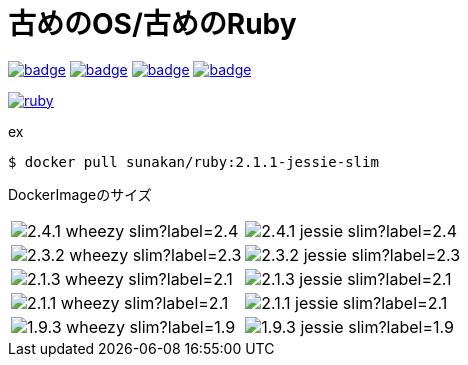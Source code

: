 = 古めのOS/古めのRuby

image:https://github.com/sunakan/ruby-docker/workflows/v1.9/badge.svg[link=https://github.com/sunakan/ruby-docker/actions?query=workflow%3Av1.9]
image:https://github.com/sunakan/ruby-docker/workflows/v2.1/badge.svg[link=https://github.com/sunakan/ruby-docker/actions?query=workflow%3Av2.1]
image:https://github.com/sunakan/ruby-docker/workflows/v2.3/badge.svg[link=https://github.com/sunakan/ruby-docker/actions?query=workflow%3Av2.3]
image:https://github.com/sunakan/ruby-docker/workflows/v2.4/badge.svg[link=https://github.com/sunakan/ruby-docker/actions?query=workflow%3Av2.4]

image:https://dockeri.co/image/sunakan/ruby[link=https://hub.docker.com/repository/docker/sunakan/ruby]

.ex
----
$ docker pull sunakan/ruby:2.1.1-jessie-slim
----

DockerImageのサイズ
[cols="1,1"]
|===

|image:https://img.shields.io/docker/image-size/sunakan/ruby/2.4.1-wheezy-slim?label=2.4.1-wheezy-slim[]
|image:https://img.shields.io/docker/image-size/sunakan/ruby/2.4.1-jessie-slim?label=2.4.1-jessie-slim[]

|image:https://img.shields.io/docker/image-size/sunakan/ruby/2.3.2-wheezy-slim?label=2.3.2-wheezy-slim[]
|image:https://img.shields.io/docker/image-size/sunakan/ruby/2.3.2-jessie-slim?label=2.3.2-jessie-slim[]

|image:https://img.shields.io/docker/image-size/sunakan/ruby/2.1.3-wheezy-slim?label=2.1.3-wheezy-slim[]
|image:https://img.shields.io/docker/image-size/sunakan/ruby/2.1.3-jessie-slim?label=2.1.3-jessie-slim[]

|image:https://img.shields.io/docker/image-size/sunakan/ruby/2.1.1-wheezy-slim?label=2.1.1-wheezy-slim[]
|image:https://img.shields.io/docker/image-size/sunakan/ruby/2.1.1-jessie-slim?label=2.1.1-jessie-slim[]

|image:https://img.shields.io/docker/image-size/sunakan/ruby/1.9.3-wheezy-slim?label=1.9.3-wheezy-slim[]
|image:https://img.shields.io/docker/image-size/sunakan/ruby/1.9.3-jessie-slim?label=1.9.3-jessie-slim[]
|===
